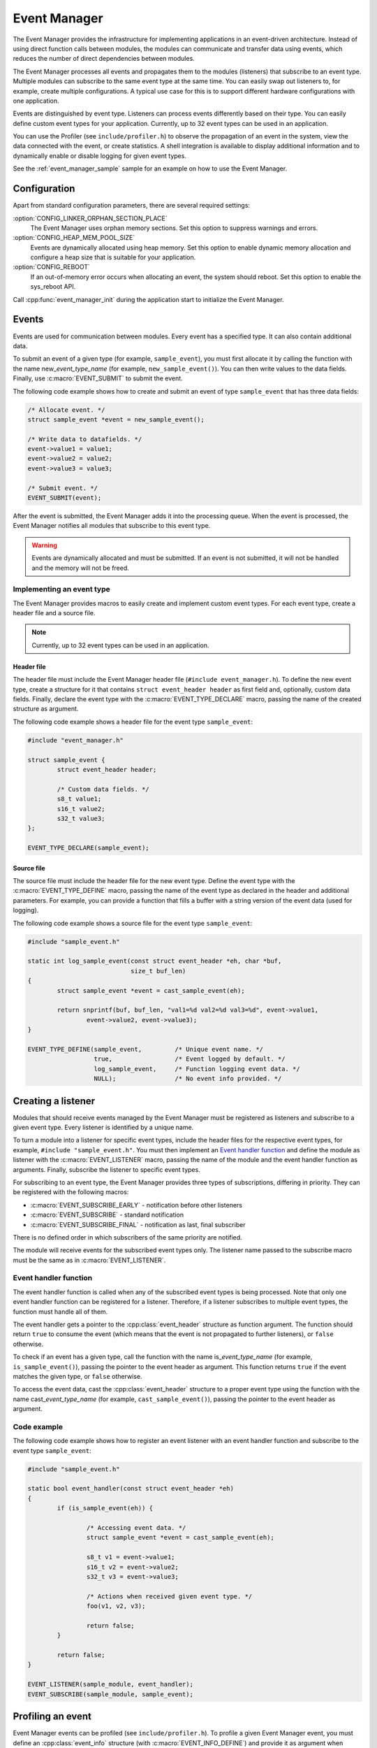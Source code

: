 .. _event_manager:

Event Manager
#############

The Event Manager provides the infrastructure for implementing applications in an event-driven architecture.
Instead of using direct function calls between modules, the modules can communicate and transfer data using events, which reduces the number of direct dependencies between modules.

The Event Manager processes all events and propagates them to the modules (listeners) that subscribe to an event type.
Multiple modules can subscribe to the same event type at the same time.
You can easily swap out listeners to, for example, create multiple configurations.
A typical use case for this is to support different hardware configurations with one application.

Events are distinguished by event type.
Listeners can process events differently based on their type.
You can easily define custom event types for your application.
Currently, up to 32 event types can be used in an application.

You can use the Profiler (see ``include/profiler.h``) to observe the propagation of an event in the system, view the data connected with the event, or create statistics.
A shell integration is available to display additional information and to dynamically enable or disable logging for given event types.

See the :ref:`event_manager_sample` sample for an example on how to use the Event Manager.

Configuration
*************

Apart from standard configuration parameters, there are several required settings:

:option:`CONFIG_LINKER_ORPHAN_SECTION_PLACE`
  The Event Manager uses orphan memory sections.
  Set this option to suppress warnings and errors.

:option:`CONFIG_HEAP_MEM_POOL_SIZE`
  Events are dynamically allocated using heap memory.
  Set this option to enable dynamic memory allocation and configure a heap size that is suitable for your application.

:option:`CONFIG_REBOOT`
  If an out-of-memory error occurs when allocating an event, the system should reboot.
  Set this option to enable the sys_reboot API.

Call :cpp:func:`event_manager_init` during the application start to initialize the Event Manager.

Events
******

Events are used for communication between modules.
Every event has a specified type.
It can also contain additional data.

To submit an event of a given type (for example, ``sample_event``), you must first allocate it by calling the function with the name new\_\ *event_type_name* (for example, ``new_sample_event()``).
You can then write values to the data fields.
Finally, use :c:macro:`EVENT_SUBMIT` to submit the event.

The following code example shows how to create and submit an event of type ``sample_event`` that has three data fields:

.. code-block:: c

	/* Allocate event. */
	struct sample_event *event = new_sample_event();

	/* Write data to datafields. */
	event->value1 = value1;
	event->value2 = value2;
	event->value3 = value3;

	/* Submit event. */
	EVENT_SUBMIT(event);

After the event is submitted, the Event Manager adds it into the processing queue.
When the event is processed, the Event Manager notifies all modules that subscribe to this event type.

.. warning::

	Events are dynamically allocated and must be submitted.
	If an event is not submitted, it will not be handled and the memory will not be freed.


Implementing an event type
==========================

The Event Manager provides macros to easily create and implement custom event types.
For each event type, create a header file and a source file.

.. note::
   Currently, up to 32 event types can be used in an application.

Header file
-----------

The header file must include the Event Manager header file (``#include event_manager.h``).
To define the new event type, create a structure for it that contains ``struct event_header header`` as first field and, optionally, custom data fields.
Finally, declare the event type with the :c:macro:`EVENT_TYPE_DECLARE` macro, passing the name of the created structure as argument.

The following code example shows a header file for the event type ``sample_event``:

.. code-block:: c

	#include "event_manager.h"

	struct sample_event {
		struct event_header header;

		/* Custom data fields. */
		s8_t value1;
		s16_t value2;
		s32_t value3;
	};

	EVENT_TYPE_DECLARE(sample_event);

Source file
-----------

The source file must include the header file for the new event type.
Define the event type with the :c:macro:`EVENT_TYPE_DEFINE` macro, passing the name of the event type as declared in the header and additional parameters.
For example, you can provide a function that fills a buffer with a string version of the event data (used for logging).

The following code example shows a source file for the event type ``sample_event``:

.. code-block:: c

	#include "sample_event.h"

	static int log_sample_event(const struct event_header *eh, char *buf,
				    size_t buf_len)
	{
		struct sample_event *event = cast_sample_event(eh);

		return snprintf(buf, buf_len, "val1=%d val2=%d val3=%d", event->value1,
			event->value2, event->value3);
	}

	EVENT_TYPE_DEFINE(sample_event,		/* Unique event name. */
		  	  true, 		/* Event logged by default. */
		  	  log_sample_event, 	/* Function logging event data. */
		  	  NULL); 		/* No event info provided. */



Creating a listener
*******************

Modules that should receive events managed by the Event Manager must be registered as listeners and subscribe to a given event type.
Every listener is identified by a unique name.

To turn a module into a listener for specific event types, include the header files for the respective event types, for example, ``#include "sample_event.h"``.
You must then implement an `Event handler function`_ and define the module as listener with the :c:macro:`EVENT_LISTENER` macro, passing the name of the module and the event handler function as arguments.
Finally, subscribe the listener to specific event types.

For subscribing to an event type, the Event Manager provides three types of subscriptions, differing in priority.
They can be registered with the following macros:

* :c:macro:`EVENT_SUBSCRIBE_EARLY` - notification before other listeners
* :c:macro:`EVENT_SUBSCRIBE` - standard notification
* :c:macro:`EVENT_SUBSCRIBE_FINAL` - notification as last, final subscriber

There is no defined order in which subscribers of the same priority are notified.

The module will receive events for the subscribed event types only.
The listener name passed to the subscribe macro must be the same as in :c:macro:`EVENT_LISTENER`.


Event handler function
======================

The event handler function is called when any of the subscribed event types is being processed.
Note that only one event handler function can be registered for a listener.
Therefore, if a listener subscribes to multiple event types, the function must handle all of them.

The event handler gets a pointer to the :cpp:class:`event_header` structure as function argument.
The function should return ``true`` to consume the event (which means that the event is not propagated to further listeners), or ``false`` otherwise.

To check if an event has a given type, call the function with the name is\_\ *event_type_name* (for example, ``is_sample_event()``), passing the pointer to the event header as argument.
This function returns ``true`` if the event matches the given type, or ``false`` otherwise.

To access the event data, cast the :cpp:class:`event_header` structure to a proper event type using the function with the name cast\_\ *event_type_name* (for example, ``cast_sample_event()``), passing the pointer to the event header as argument.

Code example
============

The following code example shows how to register an event listener with an event handler function and subscribe to the event type ``sample_event``:

.. code-block:: c

	#include "sample_event.h"

        static bool event_handler(const struct event_header *eh)
	{
		if (is_sample_event(eh)) {

			/* Accessing event data. */
			struct sample_event *event = cast_sample_event(eh);

			s8_t v1 = event->value1;
			s16_t v2 = event->value2;
			s32_t v3 = event->value3;

			/* Actions when received given event type. */
			foo(v1, v2, v3);

			return false;
		}

		return false;
	}

        EVENT_LISTENER(sample_module, event_handler);
	EVENT_SUBSCRIBE(sample_module, sample_event);



Profiling an event
******************

Event Manager events can be profiled (see ``include/profiler.h``).
To profile a given Event Manager event, you must define an :cpp:class:`event_info` structure (with :c:macro:`EVENT_INFO_DEFINE`) and provide it as argument when defining the event type.
This structure contains a profiling function and information about the data fields that are logged.

The profiling function should log the event data to a given buffer by calling :cpp:func:`profiler_log_encode_u32` (regardless of the profiled data type).

The following code examples shows a profiling function for the event type ``sample_event``:

.. code::

	static void profile_sample_event(struct log_event_buf *buf,
					 const struct event_header *eh)
	{
		struct sample_event *event = cast_sample_event(eh);

		/* ARG_UNUSED to suppress warning when profiling is disabled. */
		ARG_UNUSED(event);
		profiler_log_encode_u32(buf, event->value1);
		profiler_log_encode_u32(buf, event->value2);
		profiler_log_encode_u32(buf, event->value3);
	}

The following code example shows how to define the event profiling information structure and add it to event type definition:

.. code::

	EVENT_INFO_DEFINE(sample_event,
			  /* Profiled datafield types. */
			  ENCODE(PROFILER_ARG_S8, PROFILER_ARG_S16, PROFILER_ARG_S32),
			  /* Profiled data field names - displayed by profiler. */
			  ENCODE("value1", "value2", "value3"),
			  /* Function used to profile event data. */
			  profile_sample_event);

	EVENT_TYPE_DEFINE(sample_event,
			  true,
			  log_sample_event, 	/* Function for logging event data. */
			  &sample_event_info); 	/* Structure with data for profiling. */

.. note::
	By default, all Event Manager events that are defined with an :cpp:class:`event_info` argument are profiled.

Shell integration
*****************

The Event Manager is integrated with Zephyr's :ref:`zephyr:shell_label` module.
When the shell is turned on, an additional subcommand set (:command:`event_manager`) is added.

This subcommand set contains the following commands:

:command:`show_listeners`
  Show all registered listeners.

:command:`show_subscribers`
  Show all registered subscribers.

:command:`show_events`
  Show all registered event types.
  The letters "E" or "D" indicate if logging is currently enabled or disabled for a given event type.

:command:`enable` or :command:`disable`
  Enable or disable logging.
  If called without additional arguments, the command applies to all event types.
  To enable or disable logging for specific event types, pass the event type indexes (as displayed by :command:`show_events`) as arguments.


API documentation
*****************

.. doxygengroup:: event_manager
   :project: nrf
   :members:
